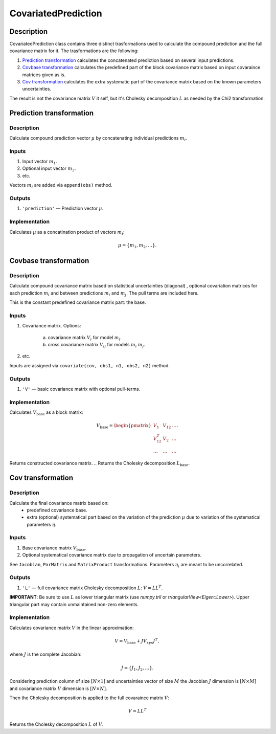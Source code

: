 .. _CovariatedPrediction:

CovariatedPrediction
~~~~~~~~~~~~~~~~~~~~

Description
^^^^^^^^^^^
CovariatedPrediction class contains three distinct trasformations used to calculate the
compound prediction and the full covariance matrix for it. The trasformations are the following:

1) `Prediction transformation`_ calculates the concatenated prediction based on several input predictions.
2) `Covbase transformation`_ calculates the predefined part of the block covariance matrix based on input covaraince matrices given as is.
3) `Cov transformation`_ calculates the extra systematic part of the covariance matrix based on the known parameters uncertainties.

The result is not the covariance matrix :math:`V` it self, but it's Cholesky decomposition :math:`L` as needed
by the Chi2 transformation.

Prediction transformation
^^^^^^^^^^^^^^^^^^^^^^^^^

Description
"""""""""""

Calculate compound prediction vector :math:`\mu` by concatenating individual predictions :math:`m_i`.

Inputs
""""""
1) Input vector :math:`m_1`.
2) Optional input vector :math:`m_2`.
3) etc.

Vectors :math:`m_i` are added via ``append(obs)`` method.

Outputs
"""""""

1) ``'prediction'`` — Prediction vector :math:`\mu`.

Implementation
""""""""""""""

Calculates :math:`\mu` as a concatination product of vectors :math:`m_i`:

.. math::
   \mu = \{m_1, m_2, \dots\}.


Covbase transformation
^^^^^^^^^^^^^^^^^^^^^^

Description
"""""""""""

Calculate compound covariance matrix based on statistical uncertainties (diagonal)
, optional covariation matrices for each prediction :math:`m_i`
and between predictions :math:`m_i` and :math:`m_j`. The pull terms are
included here.

This is the constant predefined covariance matrix part: the base.

Inputs
""""""
1) Covariance matrix. Options:

    a) covariance matrix :math:`V_i` for model :math:`m_i`.
    b) cross covariance matrix :math:`V_{ij}` for models :math:`m_i` :math:`m_j`.

2) etc.

Inputs are assigned via ``covariate(cov, obs1, n1, obs2, n2)`` method.

Outputs
"""""""

1) ``'V'`` — basic covariance matrix with optional pull-terms.

Implementation
""""""""""""""

Calculates :math:`V_\text{base}` as a block matrix:

.. math::
   V_\text{base} =
   \begin{pmatrix}
   V_1      & V_{12} & \dots \\
   V_{12}^T & V_{2}  & \dots \\
   \dots    & \dots  & \dots
   \end{pmatrix}.

Returns constructed covariance matrix.
.. Returns the Cholesky decomposition :math:`L_\text{base}`.

Cov transformation
^^^^^^^^^^^^^^^^^^

Description
"""""""""""

Calculate the final covariance matrix based on:
    * predefined covariance base.
    * extra (optional) systematical part based on the variation of the
      prediction :math:`\mu` due to variation of the systematical
      parameters :math:`\eta`.

Inputs
""""""

1) Base covariance matrix :math:`V_\text{base}`.
2) Optional systematical covariance matrix due to propagation of uncertain parameters.

See ``Jacobian``, ``ParMatrix`` and ``MatrixProduct`` transformations. Parameters :math:`\eta_i` are meant to be uncorrelated.


Outputs
"""""""

1) ``'L'`` — full covariance matrix Cholesky decomposition :math:`L`: :math:`V=LL^T`.

**IMPORTANT**: Be sure to use :math:`L` as lower triangular matrix
(use `numpy.tril` or `triangularView<Eigen::Lower>`). Upper triangular part
may contain unmaintained non-zero elements.

Implementation
""""""""""""""

Calculates covariance matrix :math:`V` in the linear approximation:

.. math::
   V = V_\text{base} + J V_{sys} J^T,

where :math:`J` is the complete Jacobian:

.. math::
   J = \{ J_1, J_2, \dots \}.

Considering prediction column of size :math:`[N \times 1]` and uncertainties vector of size :math:`M`
the Jacobian :math:`J` dimension is :math:`[N \times M]` and covariance matrix :math:`V` dimension
is :math:`[N \times N]`.

Then the Cholesky decomposition is applied to the full covaraince matrix :math:`V`:

.. math::
    V = LL^T

Returns the Cholesky decomposition :math:`L` of :math:`V`.
